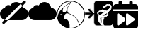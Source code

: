 SplineFontDB: 3.2
FontName: Untitled1
FullName: Untitled1
FamilyName: Untitled1
Weight: Regular
Copyright: Copyright (c) 2023, codecivil
UComments: "2023-6-28: Created with FontForge (http://fontforge.org)"
Version: 001.000
ItalicAngle: 0
UnderlinePosition: -102.4
UnderlineWidth: 51.2
Ascent: 819
Descent: 205
InvalidEm: 0
LayerCount: 2
Layer: 0 0 "Back" 1
Layer: 1 0 "Fore" 0
XUID: [1021 27 -648306677 12948878]
StyleMap: 0x0000
FSType: 0
OS2Version: 0
OS2_WeightWidthSlopeOnly: 0
OS2_UseTypoMetrics: 1
CreationTime: 1687955072
ModificationTime: 1689936650
OS2TypoAscent: 0
OS2TypoAOffset: 1
OS2TypoDescent: 0
OS2TypoDOffset: 1
OS2TypoLinegap: 92
OS2WinAscent: 0
OS2WinAOffset: 1
OS2WinDescent: 0
OS2WinDOffset: 1
HheadAscent: 0
HheadAOffset: 1
HheadDescent: 0
HheadDOffset: 1
OS2Vendor: 'PfEd'
MarkAttachClasses: 1
DEI: 91125
Encoding: Custom
UnicodeInterp: none
NameList: AGL For New Fonts
DisplaySize: -48
AntiAlias: 1
FitToEm: 0
WinInfo: 0 16 4
BeginPrivate: 0
EndPrivate
BeginChars: 5 5

StartChar: calendar-rolling
Encoding: 0 62064 0
Width: 1024
Flags: HW
LayerCount: 2
Fore
SplineSet
256 819 m 0
 275 819 290 813 302 801 c 0
 314 789 320 774 320 755 c 2
 320 691 l 1
 576 691 l 1
 576 755 l 2
 576 774 582 789 594 801 c 0
 606 813 621 819 640 819 c 0
 659 819 674 813 686 801 c 0
 698 789 704 774 704 755 c 2
 704 691 l 1
 800 691 l 2
 827 690 849 680 868 663 c 0
 885 644 895 622 896 595 c 2
 896 499 l 1
 0 499 l 1
 0 595 l 2
 1 622 11 644 28 663 c 0
 47 680 69 690 96 691 c 2
 192 691 l 1
 192 755 l 2
 192 774 198 789 210 801 c 0
 222 813 237 819 256 819 c 0
0 435 m 1
 896 435 l 1
 896 -109 l 2
 895 -136 885 -158 868 -177 c 0
 849 -194 827 -204 800 -205 c 2
 96 -205 l 2
 69 -204 47 -194 28 -177 c 0
 11 -158 1 -136 0 -109 c 2
 0 435 l 1
179 352 m 0
 174 352 168 350 163 348 c 0
 148 342 140 331 139 315 c 2
 139 -56 l 2
 140 -72 148 -84 163 -90 c 0
 177 -96 191 -94 205 -85 c 2
 420 80 l 1
 420 178 l 1
 205 344 l 2
 196 350 188 352 179 352 c 0
500 352 m 0
 495 352 489 350 484 348 c 0
 469 343 462 332 461 317 c 2
 461 -54 l 2
 462 -70 469 -82 484 -88 c 0
 498 -94 513 -92 527 -83 c 2
 768 101 l 2
 777 110 782 119 782 130 c 0
 782 141 777 150 768 159 c 2
 527 344 l 2
 518 350 509 352 500 352 c 0
EndSplineSet
Comment: "derived from +ACIA-calendar+ACIA and +ACIA-forward+ACIA of FontAwesome 6.4.0"
EndChar

StartChar: codecivil-icon
Encoding: 1 61898 1
Width: 1024
Flags: HW
LayerCount: 2
Fore
SplineSet
412 807 m 0
 518 829 638 813 740 762 c 0
 916 673 1018 505 1019 303 c 0
 1020 157 978 53 876 -50 c 0
 775 -153 661 -200 516 -200 c 0
 419 -201 369 -190 282 -148 c 0
 231 -123 203 -104 158 -58 c 0
 65 36 23 122 6 251 c 0
 -5 345 11 437 57 531 c 0
 123 665 266 777 412 807 c 0
461 739 m 2
 531 787 l 1
 479 786 l 2
 371 785 260 735 172 647 c 0
 117 593 77 529 51 458 c 0
 34 412 23 297 30 247 c 2
 36 207 l 1
 46 270 l 2
 60 359 92 415 184 510 c 0
 264 593 344 660 461 739 c 2
635 774 m 0
 581 788 544 791 544 781 c 0
 544 778 520 742 491 703 c 0
 409 590 389 546 388 479 c 0
 388 393 405 367 481 339 c 0
 615 290 717 200 780 74 c 0
 799 35 818 -10 821 -25 c 0
 823 -40 829 -53 832 -53 c 0
 846 -53 913 33 939 83 c 0
 954 112 973 157 981 183 c 0
 999 246 999 365 981 431 c 0
 933 597 796 732 635 774 c 0
461 686 m 0
 485 720 504 747 502 747 c 0
 495 747 352 645 299 602 c 0
 248 560 238 547 228 513 c 0
 214 466 213 444 224 416 c 0
 236 384 264 374 299 391 c 0
 338 410 359 441 372 502 c 0
 385 564 404 604 461 686 c 0
460 330 m 0
 422 344 384 355 374 355 c 0
 355 355 323 337 306 315 c 0
 292 297 264 206 264 176 c 0
 264 152 265 151 300 150 c 0
 399 148 474 34 471 -108 c 2
 470 -177 l 1
 523 -179 l 2
 587 -182 678 -159 746 -123 c 0
 821 -83 822 -80 796 -7 c 0
 738 158 626 270 460 330 c 0
176 324 m 0
 176 336 153 332 139 318 c 0
 125 304 125 303 139 301 c 0
 153 298 176 312 176 324 c 0
EndSplineSet
EndChar

StartChar: refukey-export
Encoding: 2 61899 2
Width: 1024
Flags: HW
LayerCount: 2
Fore
SplineSet
561 199 m 0
 573 196 622 187 627 182 c 0
 627 182 627 179 624 176 c 0
 620 170 618 168 614 168 c 0
 611 168 606 170 600 172 c 0
 593 174 588 175 584 175 c 0
 580 175 576 173 576 168 c 0
 576 162 581 154 590 142 c 0
 600 129 604 116 604 72 c 2
 604 29 l 1
 594 40 l 2
 563 77 546 118 546 151 c 0
 546 161 548 171 551 179 c 0
 555 188 559 195 561 199 c 0
573 205 m 0
 561 208 558 210 554 205 c 0
 553 204 553 202 552 200 c 0
 550 195 546 189 543 182 c 0
 539 173 537 162 537 151 c 0
 537 115 555 73 587 35 c 0
 595 25 604 15 612 5 c 1
 612 27 612 50 612 72 c 0
 612 116 609 132 597 147 c 0
 589 157 586 164 585 167 c 1
 587 167 591 165 597 163 c 0
 604 161 609 160 614 160 c 0
 622 160 626 164 631 171 c 0
 634 174 636 178 636 182 c 0
 636 187 632 189 628 191 c 0
 619 195 586 202 573 205 c 0
795 347 m 0
 795 343 794 338 793 334 c 0
 789 315 763 287 737 273 c 0
 730 269 703 263 678 261 c 0
 663 260 652 259 646 259 c 1
 655 268 672 279 682 286 c 0
 702 299 775 355 786 364 c 0
 787 365 789 365 789 365 c 0
 790 365 795 360 795 347 c 0
789 374 m 0
 786 374 783 372 780 370 c 0
 770 362 697 306 677 293 c 0
 668 287 654 277 645 270 c 0
 642 267 640 265 638 263 c 0
 637 262 635 260 635 257 c 0
 635 250 643 251 646 251 c 0
 652 251 663 252 678 253 c 0
 703 255 731 260 741 265 c 0
 769 280 797 310 802 333 c 0
 805 348 804 373 789 374 c 0
646 386 m 0
 657 386 668 389 675 397 c 0
 682 405 694 410 704 410 c 0
 706 410 708 410 709 410 c 1
 704 405 692 395 674 382 c 0
 643 360 596 330 538 294 c 0
 532 290 527 288 525 288 c 0
 522 288 518 292 505 307 c 0
 472 347 486 391 539 407 c 0
 568 416 586 418 605 401 c 0
 617 391 632 386 646 386 c 0
719 411 m 0
 719 417 709 419 704 419 c 0
 692 419 677 413 668 403 c 0
 664 398 656 395 646 395 c 0
 634 395 621 400 611 408 c 0
 590 427 569 424 537 415 c 0
 480 398 461 346 498 301 c 0
 510 287 516 279 525 279 c 0
 531 279 536 282 542 286 c 0
 600 322 648 353 679 375 c 0
 693 385 703 393 710 399 c 0
 713 402 715 404 717 406 c 0
 718 407 719 408 719 411 c 0
436 811 m 2
 915 811 l 2
 970 811 1015 766 1015 711 c 2
 1015 10 l 2
 1015 -45 970 -90 915 -90 c 2
 705 -90 l 1
 669 -50 l 1
 669 40 l 2
 669 122 671 130 682 140 c 0
 698 154 704 175 688 191 c 0
 687 193 l 1
 687 193 688 193 689 193 c 0
 714 193 785 232 813 260 c 0
 844 291 854 324 842 371 c 0
 839 381 838 388 838 392 c 0
 838 399 841 401 852 410 c 0
 898 444 948 503 956 534 c 0
 967 576 962 630 939 655 c 0
 894 703 823 704 759 673 c 0
 734 661 708 641 689 622 c 0
 674 607 663 593 663 583 c 0
 663 576 668 573 673 571 c 0
 679 568 687 566 696 566 c 0
 714 566 739 577 760 591 c 0
 777 602 790 613 794 625 c 0
 799 640 827 652 851 647 c 0
 875 642 904 606 904 585 c 0
 904 560 881 529 830 487 c 2
 785 450 l 1
 743 461 l 2
 719 468 685 481 669 489 c 0
 646 501 638 505 618 493 c 0
 610 488 589 479 571 473 c 0
 518 457 470 429 455 403 c 0
 443 382 442 371 448 344 c 0
 452 325 464 302 473 290 c 0
 481 280 485 272 485 262 c 0
 485 251 481 237 470 217 c 0
 464 206 461 189 461 171 c 0
 461 139 468 101 482 75 c 0
 501 38 575 -38 611 -77 c 1
 611 -90 l 1
 436 -90 l 2
 381 -90 336 -45 336 10 c 2
 336 332 l 1
 332 327 329 323 325 318 c 2
 183 175 l 1
 164 160 147 160 128 175 c 0
 113 194 113 210 128 229 c 1
 207 306 l 1
 4 306 l 1
 4 384 l 1
 207 384 l 1
 129 461 l 2
 114 476 114 500 129 515 c 0
 148 530 167 532 184 515 c 2
 327 372 l 2
 330 368 333 364 336 360 c 1
 336 711 l 2
 336 766 381 811 436 811 c 2
436 819 m 2
 376 819 328 771 328 711 c 2
 328 384 l 1
 282 430 236 476 190 522 c 0
 168 540 146 540 124 522 c 0
 106 504 105 473 123 455 c 2
 186 392 l 1
 -4 392 l 1
 -4 298 l 1
 186 298 l 1
 165 277 142 256 121 235 c 1
 103 213 104 190 122 168 c 1
 144 150 168 148 188 168 c 2
 328 308 l 1
 328 10 l 2
 328 -50 376 -98 436 -98 c 2
 619 -98 l 1
 619 -73 l 1
 562 -11 l 2
 531 22 498 63 490 79 c 0
 477 103 470 140 470 171 c 0
 470 189 472 204 477 213 c 0
 495 247 503 269 480 295 c 0
 472 305 460 329 457 346 c 0
 451 371 450 378 462 399 c 0
 475 421 521 449 573 465 c 0
 591 471 614 480 623 486 c 0
 630 490 634 492 638 492 c 0
 643 492 651 488 665 481 c 0
 682 472 715 460 740 453 c 0
 755 449 772 444 787 440 c 1
 803 453 820 467 836 480 c 0
 888 522 913 555 913 585 c 0
 913 611 881 649 853 655 c 0
 825 661 793 649 786 628 c 0
 784 621 771 609 755 598 c 0
 735 585 710 574 696 574 c 0
 688 574 681 577 676 579 c 0
 672 581 671 582 671 583 c 0
 671 588 680 601 695 616 c 0
 713 634 740 654 763 665 c 0
 824 694 890 695 933 649 c 0
 946 635 953 609 953 580 c 0
 953 566 952 550 948 536 c 0
 941 509 891 450 847 417 c 0
 836 409 830 403 830 392 c 0
 830 386 831 379 834 369 c 0
 845 325 836 295 807 266 c 0
 781 240 709 201 689 201 c 0
 685 201 677 201 677 194 c 0
 677 190 679 188 682 185 c 0
 694 173 690 158 677 146 c 0
 662 133 661 121 661 40 c 2
 661 -53 l 1
 701 -98 l 1
 915 -98 l 2
 975 -98 1024 -50 1024 10 c 2
 1024 711 l 2
 1024 771 975 819 915 819 c 2
 436 819 l 2
436 815 m 2
 915 815 l 2
 973 815 1020 769 1020 711 c 2
 1020 10 l 2
 1020 -48 973 -94 915 -94 c 2
 703 -94 l 1
 665 -51 l 1
 665 40 l 2
 665 122 666 132 679 143 c 0
 695 157 698 175 685 188 c 0
 679 194 680 197 689 197 c 0
 711 197 783 236 810 263 c 0
 841 294 849 326 838 370 c 0
 831 398 832 400 850 414 c 0
 895 448 944 506 952 535 c 0
 963 579 957 630 936 652 c 0
 895 696 830 702 761 669 c 0
 716 648 662 596 667 581 c 0
 668 576 680 571 693 570 c 0
 720 567 783 605 790 627 c 0
 796 645 826 657 852 651 c 0
 878 645 908 609 908 585 c 0
 908 557 884 526 833 484 c 2
 786 445 l 1
 742 457 l 2
 718 464 683 476 667 485 c 0
 641 499 637 498 621 489 c 0
 612 483 590 475 572 469 c 0
 519 453 472 425 458 401 c 0
 447 381 447 373 453 345 c 0
 457 327 467 304 476 293 c 0
 494 272 494 254 473 215 c 0
 459 186 465 116 486 77 c 0
 495 60 527 20 558 -14 c 2
 615 -75 l 1
 615 -94 l 1
 436 -94 l 2
 378 -94 332 -48 332 10 c 2
 332 319 l 1
 331 318 329 316 328 315 c 2
 185 172 l 2
 165 155 145 155 125 172 c 0
 108 192 108 212 125 232 c 2
 196 302 l 1
 0 302 l 1
 0 388 l 1
 196 388 l 1
 126 458 l 2
 118 466 114 476 114 488 c 0
 114 500 118 510 126 518 c 0
 136 526 147 531 157 531 c 0
 167 531 177 526 187 518 c 2
 330 375 l 2
 331 374 331 374 332 373 c 1
 332 711 l 2
 332 769 378 815 436 815 c 2
576 418 m 0
 589 418 598 413 608 404 c 0
 627 388 660 386 672 400 c 0
 683 412 703 418 714 412 c 0
 720 408 649 357 540 290 c 0
 524 280 521 280 501 304 c 0
 466 346 483 395 538 411 c 0
 554 416 566 418 576 418 c 0
789 370 m 0
 797 370 801 352 797 333 c 0
 793 312 766 283 739 269 c 0
 730 265 703 259 678 257 c 0
 634 253 633 253 648 266 c 0
 657 273 670 284 679 290 c 0
 699 303 773 358 783 367 c 0
 785 369 787 370 789 370 c 0
559 204 m 0
 560 203 578 200 599 195 c 0
 633 187 636 184 627 173 c 0
 620 162 615 162 599 168 c 0
 576 177 575 170 594 145 c 0
 605 131 608 116 608 72 c 2
 608 17 l 1
 591 37 l 2
 550 86 532 144 547 180 c 0
 553 193 558 204 559 204 c 0
EndSplineSet
Comment: "derived from refuKey Logo and file-export from FontAwesome 6.4.0"
EndChar

StartChar: nocloud
Encoding: 3 9728 3
Width: 1024
Flags: H
LayerCount: 2
Fore
SplineSet
887.772460938 819 m 0
 899.455078125 818.943359375 910.796875 814.672851562 919.387695312 806.081054688 c 2
 922.282226562 803.184570312 l 2
 940.609375 784.856445312 939.28125 754.015625 919.30078125 734.03515625 c 2
 805.701171875 620.434570312 l 1
 791.783203125 651.3671875 772.391601562 678.665039062 748.489257812 701.348632812 c 1
 850.23828125 803.09765625 l 2
 860.853515625 813.711914062 874.532226562 819.063476562 887.772460938 819 c 0
805.701171875 620.434570312 m 1
 814.036132812 601.908203125 820.456054688 581.743164062 824.388671875 561.118164062 c 1
 937.337890625 546.358398438 1024 450.251953125 1024 333.149414062 c 0
 1024 205.76171875 921.4453125 103.20703125 794.057617188 103.20703125 c 2
 288.469726562 103.20703125 l 1
 805.701171875 620.434570312 l 1
288.469726562 103.20703125 m 1
 167.475585938 -17.787109375 l 2
 147.495117188 -37.767578125 116.654296875 -39.0986328125 98.326171875 -20.771484375 c 2
 95.4296875 -17.8740234375 l 2
 77.1015625 0.4541015625 78.4326171875 31.2919921875 98.4130859375 51.2724609375 c 2
 160.83984375 113.69921875 l 1
 182.635742188 106.884765625 205.84375 103.20703125 229.943359375 103.20703125 c 2
 288.469726562 103.20703125 l 1
160.83984375 113.69921875 m 1
 67.4248046875 142.90625 0 229.861328125 0 333.149414062 c 0
 0 442.287109375 75.2783203125 533.186523438 176.953125 556.995117188 c 1
 190.57421875 614.549804688 243.150390625 657.646484375 305.978515625 658.0703125 c 0
 306.288085938 658.072265625 306.723632812 657.990234375 307.033203125 657.990234375 c 0
 331.040039062 657.990234375 353.573242188 651.770507812 373.041992188 640.889648438 c 1
 415.3359375 716.44140625 493.227539062 767.0859375 582.536132812 767.73046875 c 0
 583.107421875 767.734375 583.747070312 767.70703125 584.319335938 767.70703125 c 0
 647.452148438 767.70703125 705.038085938 742.58203125 748.489257812 701.348632812 c 1
 160.83984375 113.69921875 l 1
EndSplineSet
EndChar

StartChar: cloud
Encoding: 4 9729 4
Width: 1024
Flags: H
LayerCount: 2
Fore
SplineSet
584.176757812 767.737304688 m 2
 584.217773438 767.5390625 l 1
 702.880859375 767.5390625 801.948242188 678.778320312 824.388671875 561.118164062 c 1
 937.337890625 546.358398438 1024 450.251953125 1024 333.149414062 c 0
 1024 205.76171875 921.4453125 103.20703125 794.057617188 103.20703125 c 2
 229.943359375 103.20703125 l 2
 102.5546875 103.20703125 -0 205.76171875 -0 333.149414062 c 0
 -0 442.287109375 75.2783203125 533.186523438 176.953125 556.995117188 c 1
 190.575195312 614.547851562 243.151367188 657.643554688 305.978515625 658.067382812 c 0
 306.290039062 658.069335938 306.727539062 657.987304688 307.0390625 657.987304688 c 0
 331.04296875 657.987304688 353.575195312 651.768554688 373.041992188 640.889648438 c 0
 415.3359375 716.442382812 493.229492188 767.086914062 582.5390625 767.73046875 c 0
 583.094726562 767.734375 583.620117188 767.736328125 584.176757812 767.737304688 c 2
EndSplineSet
EndChar
EndChars
EndSplineFont
